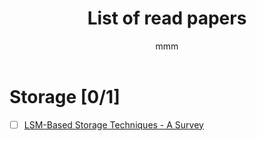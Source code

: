 #+title: List of read papers
#+AUTHOR: mmm

* Storage [0/1]
        * [ ] [[file:storage/LSM-based_storage_techniques.org][LSM-Based Storage Techniques - A Survey]]
